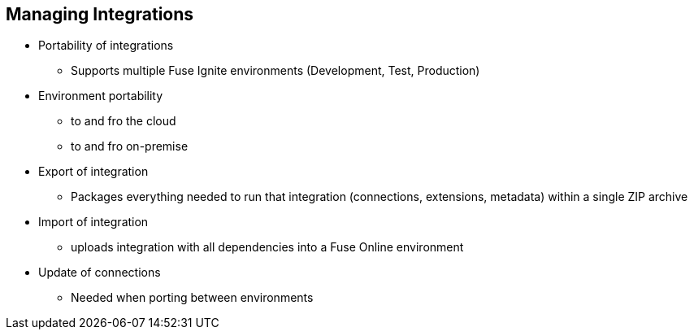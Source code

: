 :scrollbar:
:data-uri:
:scrollbar:
:noaudio:

== Managing Integrations

* Portability of integrations
** Supports multiple Fuse Ignite environments (Development, Test, Production)
* Environment portability
** to and fro the cloud
** to and fro on-premise
* Export of integration
** Packages everything needed to run that integration (connections, extensions, metadata) within a single ZIP archive
* Import of integration
** uploads integration with all dependencies into a Fuse Online environment
* Update of connections
** Needed when porting between environments

ifdef::showscript[]

=== Transcript

In order to support multiple Fuse Ignite environments (Development, Test, Production), integrations are made portable.
Environment portability is possible to and fro the cloud and to and fro a Fuse Online environment that is on-premise.
Export of an integration results in a single ZIP archive, which packages everything needed to run that integration (connections, extensions, metadata).
Import of an integration uploads that integration with all dependencies into a Fuse Online environment.
When porting between Fuse Online environments, updates will have to be made to connections in the integration.

endif::showscript[]
